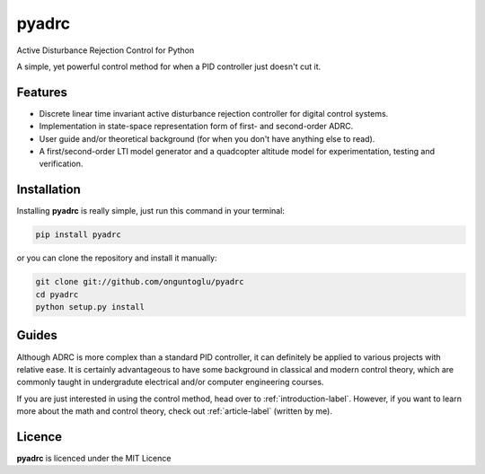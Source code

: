 ======
pyadrc
======


.. image:: https://img.shields.io/pypi/v/pyadrc.svg
        :target: https://pypi.python.org/pypi/pyadrc

.. image:: https://www.travis-ci.com/onguntoglu/pyadrc.svg?branch=master
    :target: https://www.travis-ci.com/onguntoglu/pyadrc

.. image:: https://readthedocs.org/projects/pyadrc/badge/?version=latest
        :target: https://pyadrc.readthedocs.io/en/latest/?badge=latest
        :alt: Documentation Status

.. image:: https://img.shields.io/github/license/onguntoglu/pyadrc.svg
        :target: https://github.com/onguntoglu/pyadrc/blob/master/LICENSE
        :alt: Licence


.. image:: https://codecov.io/gh/onguntoglu/pyadrc/branch/master/graph/badge.svg?token=V8WT0V43QD
      :target: https://codecov.io/gh/onguntoglu/pyadrc
    


Active Disturbance Rejection Control for Python


A simple, yet powerful control method for when a PID controller just doesn't cut it.


Features
--------

* Discrete linear time invariant active disturbance rejection controller for digital control systems.
* Implementation in state-space representation form of first- and second-order ADRC.
* User guide and/or theoretical background (for when you don't have anything else to read).
* A first/second-order LTI model generator and a quadcopter altitude model for experimentation, testing and verification.


Installation
------------

Installing **pyadrc** is really simple, just run this command in your terminal:

.. code-block:: bash

        pip install pyadrc

or you can clone the repository and install it manually:

.. code-block:: bash

        git clone git://github.com/onguntoglu/pyadrc
        cd pyadrc
        python setup.py install


Guides
------

Although ADRC is more complex than a standard PID controller, it can definitely be applied to various projects with relative ease. It is certainly advantageous to have some background in classical and modern control theory, which are commonly taught in undergradute electrical and/or computer engineering courses.

If you are just interested in using the control method, head over to :ref:`introduction-label`. However, if you want to learn more about the math and control theory, check out :ref:`article-label` (written by me).

Licence
-------

**pyadrc** is licenced under the MIT Licence